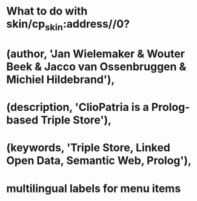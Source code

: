 * What to do with skin/cp_skin:address//0?
* \meta(author, 'Jan Wielemaker & Wouter Beek & Jacco van Ossenbruggen & Michiel Hildebrand'),
* \meta(description, 'ClioPatria is a Prolog-based Triple Store'),
* \meta(keywords, 'Triple Store, Linked Open Data, Semantic Web, Prolog'),
* multilingual labels for menu items

